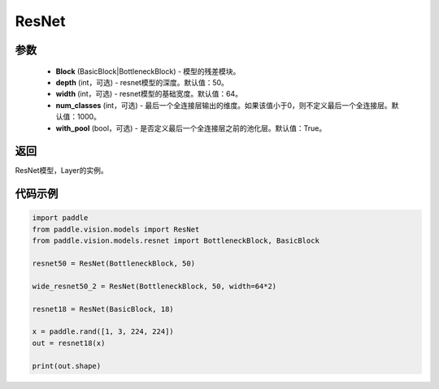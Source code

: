 .. _cn_api_paddle_vision_models_ResNet:

ResNet
-------------------------------

.. py:class:: paddle.vision.models.ResNet(Block, depth=50, width=64, num_classes=1000, with_pool=True)

 ResNet模型，来自论文 `"Deep Residual Learning for Image Recognition" <https://arxiv。org/pdf/1512.03385.pdf>`_ 。

参数
:::::::::
  - **Block** (BasicBlock|BottleneckBlock) - 模型的残差模块。
  - **depth** (int，可选) - resnet模型的深度。默认值：50。
  - **width** (int，可选) - resnet模型的基础宽度。默认值：64。
  - **num_classes** (int，可选) - 最后一个全连接层输出的维度。如果该值小于0，则不定义最后一个全连接层。默认值：1000。
  - **with_pool** (bool，可选) - 是否定义最后一个全连接层之前的池化层。默认值：True。

返回
:::::::::
ResNet模型，Layer的实例。

代码示例
:::::::::
.. code-block:: python

    import paddle
    from paddle.vision.models import ResNet
    from paddle.vision.models.resnet import BottleneckBlock, BasicBlock

    resnet50 = ResNet(BottleneckBlock, 50)

    wide_resnet50_2 = ResNet(BottleneckBlock, 50, width=64*2)

    resnet18 = ResNet(BasicBlock, 18)

    x = paddle.rand([1, 3, 224, 224])
    out = resnet18(x)

    print(out.shape)
